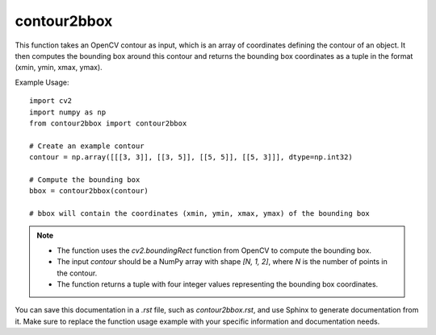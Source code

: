 contour2bbox
=========================
.. py:function:: contour2bbox(contour: np.ndarray) -> tuple

   Convert OpenCV contours into a bounding box in the format (xmin, ymin, xmax, ymax).

   :param contour: An array with coordinates defining the contour of an object.
   :type contour: np.ndarray
   :return: A tuple containing the bounding box coordinates (xmin, ymin, xmax, ymax).
   :rtype: tuple

This function takes an OpenCV contour as input, which is an array of coordinates defining the contour of an object. It then computes the bounding box around this contour and returns the bounding box coordinates as a tuple in the format (xmin, ymin, xmax, ymax).

Example Usage::

   import cv2
   import numpy as np
   from contour2bbox import contour2bbox

   # Create an example contour
   contour = np.array([[[3, 3]], [[3, 5]], [[5, 5]], [[5, 3]]], dtype=np.int32)

   # Compute the bounding box
   bbox = contour2bbox(contour)

   # bbox will contain the coordinates (xmin, ymin, xmax, ymax) of the bounding box

.. note::
   - The function uses the `cv2.boundingRect` function from OpenCV to compute the bounding box.
   - The input `contour` should be a NumPy array with shape `[N, 1, 2]`, where `N` is the number of points in the contour.
   - The function returns a tuple with four integer values representing the bounding box coordinates.

You can save this documentation in a `.rst` file, such as `contour2bbox.rst`, and use Sphinx to generate documentation from it. Make sure to replace the function usage example with your specific information and documentation needs.
